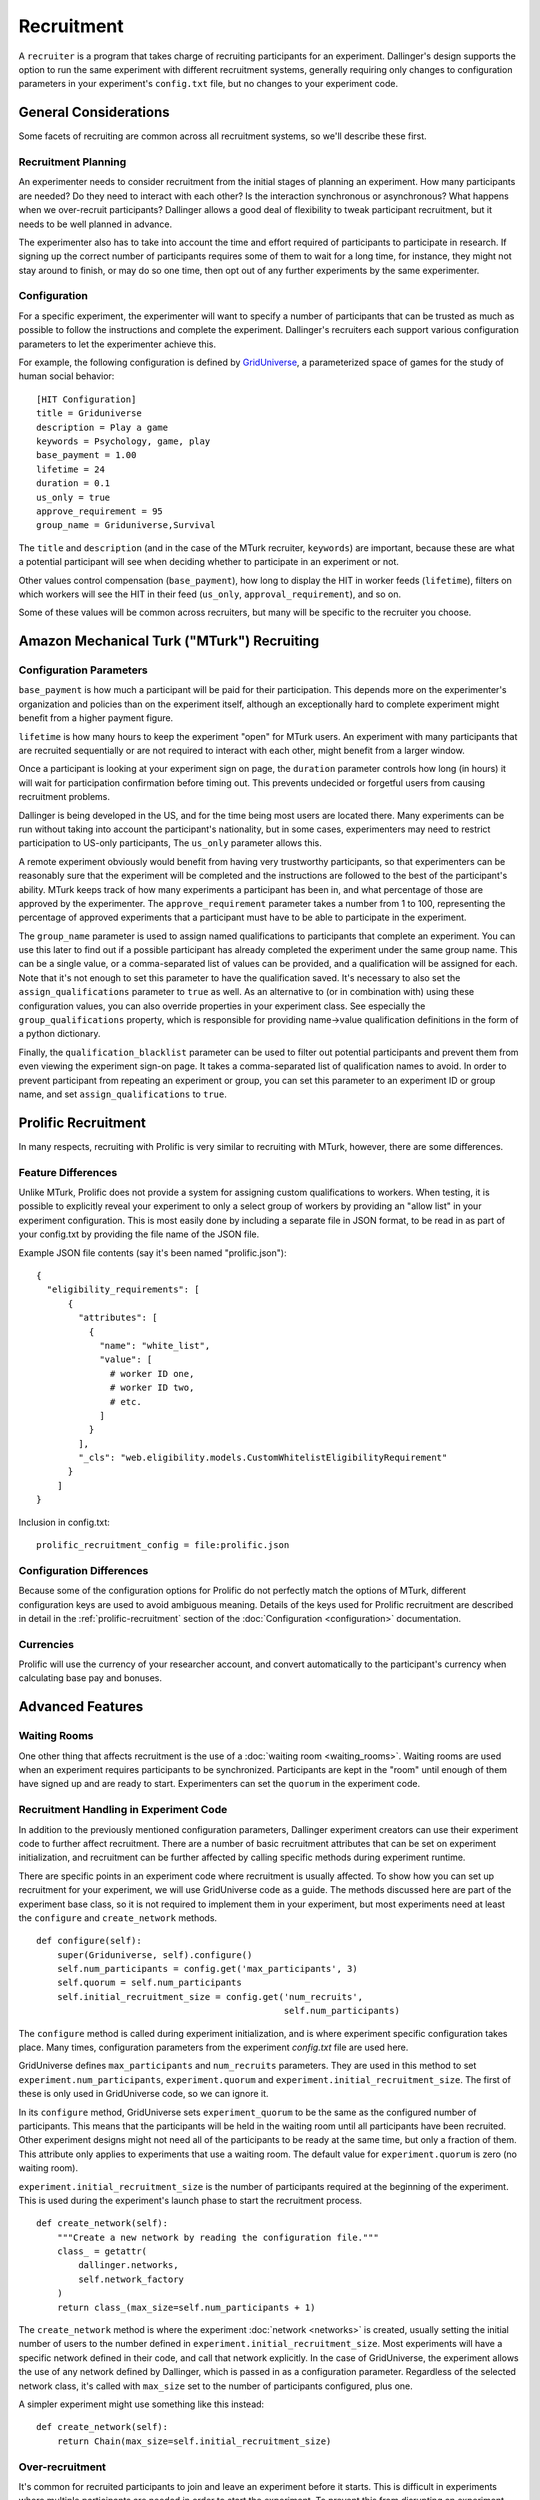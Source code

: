 Recruitment
===========

A ``recruiter`` is a program that takes charge of recruiting participants for
an experiment. Dallinger's design supports the option to run the same experiment
with different recruitment systems, generally requiring only changes to configuration
parameters in your experiment's ``config.txt`` file, but no changes to your experiment
code.

General Considerations
----------------------

Some facets of recruiting are common across all recruitment systems, so we'll
describe these first.

Recruitment Planning
^^^^^^^^^^^^^^^^^^^^

An experimenter needs to consider recruitment from the initial stages of
planning an experiment. How many participants are needed? Do they need to
interact with each other? Is the interaction synchronous or asynchronous?
What happens when we over-recruit participants? Dallinger allows a good
deal of flexibility to tweak participant recruitment, but it needs to be
well planned in advance.

The experimenter also has to take into account the time and effort
required of participants to participate in research. If signing up the
correct number of participants requires some of them to wait for a long
time, for instance, they might not stay around to finish, or may do so one
time, then opt out of any further experiments by the same experimenter.

Configuration
^^^^^^^^^^^^^

For a specific experiment, the experimenter will want to specify a number of
participants that can be trusted as much as possible to follow the
instructions and complete the experiment. Dallinger's recruiters
each support various configuration parameters to let the experimenter achieve
this.

For example, the following configuration is defined by `GridUniverse
<https://github.com/Dallinger/Griduniverse>`__, a
parameterized space of games for the study of human social behavior::

    [HIT Configuration]
    title = Griduniverse
    description = Play a game
    keywords = Psychology, game, play
    base_payment = 1.00
    lifetime = 24
    duration = 0.1
    us_only = true
    approve_requirement = 95
    group_name = Griduniverse,Survival

The ``title`` and ``description`` (and in the case of the MTurk recruiter, ``keywords``)
are important, because these are what a potential participant will see when deciding
whether to participate in an experiment or not.

Other values control compensation (``base_payment``), how long to display the HIT in
worker feeds (``lifetime``), filters on which workers will see the HIT in their feed
(``us_only``, ``approval_requirement``), and so on.

Some of these values will be common across recruiters, but many will be specific to the
recruiter you choose.


Amazon Mechanical Turk ("MTurk") Recruiting
-------------------------------------------

Configuration Parameters
^^^^^^^^^^^^^^^^^^^^^^^^

``base_payment`` is how much a participant will be paid for their
participation. This depends more on the experimenter's organization and
policies than on the experiment itself, although an exceptionally hard to
complete experiment might benefit from a higher payment figure.

``lifetime`` is how many hours to keep the experiment "open" for MTurk users.
An experiment with many participants that are recruited sequentially or
are not required to interact with each other, might benefit from a larger
window.

Once a participant is looking at your experiment sign on page, the
``duration`` parameter controls how long (in hours) it will wait for participation
confirmation before timing out. This prevents undecided or forgetful users
from causing recruitment problems.

Dallinger is being developed in the US, and for the time being most users
are located there. Many experiments can be run without taking into account
the participant's nationality, but in some cases, experimenters may need to
restrict participation to US-only participants, The ``us_only`` parameter
allows this.

A remote experiment obviously would benefit from having very trustworthy
participants, so that experimenters can be reasonably sure that the
experiment will be completed and the instructions are followed to the best
of the participant's ability. MTurk keeps track of how many experiments a
participant has been in, and what percentage of those are approved by the
experimenter. The ``approve_requirement`` parameter takes a number from 1 to
100, representing the percentage of approved experiments that a participant
must have to be able to participate in the experiment.

The ``group_name`` parameter is used to assign named qualifications to
participants that complete an experiment. You can use this later to find out
if a possible participant has already completed the experiment under the same
group name. This can be a single value, or a comma-separated list of values
can be provided, and a qualification will be assigned for each. Note that it's
not enough to set this parameter to have the qualification saved. It's
necessary to also set the ``assign_qualifications`` parameter to ``true`` as
well. As an alternative to (or in combination with) using these configuration
values, you can also override properties in your experiment class. See
especially the ``group_qualifications`` property, which is responsible for
providing name->value qualification definitions in the form of a python
dictionary.

Finally, the ``qualification_blacklist`` parameter can be used to filter out
potential participants and prevent them from even viewing the experiment
sign-on page. It takes a comma-separated list of qualification names to
avoid. In order to prevent participant from repeating an experiment or group,
you can set this parameter to an experiment ID or group name, and set
``assign_qualifications`` to ``true``.


Prolific Recruitment
--------------------

In many respects, recruiting with Prolific is very similar to recruiting with
MTurk, however, there are some differences.


Feature Differences
^^^^^^^^^^^^^^^^^^^

Unlike MTurk, Prolific does not provide a system for assigning custom
qualifications to workers. When testing, it is possible to explicitly reveal
your experiment to only a select group of workers by providing an "allow
list" in your experiment configuration. This is most easily done by including
a separate file in JSON format, to be read in as part of your config.txt by
providing the file name of the JSON file.

Example JSON file contents (say it's been named "prolific.json")::

    {
      "eligibility_requirements": [
          {
            "attributes": [
              {
                "name": "white_list",
                "value": [
                  # worker ID one,
                  # worker ID two,
                  # etc.
                ]
              }
            ],
            "_cls": "web.eligibility.models.CustomWhitelistEligibilityRequirement"
          }
        ]
    }

Inclusion in config.txt::

    prolific_recruitment_config = file:prolific.json


Configuration Differences
^^^^^^^^^^^^^^^^^^^^^^^^^

Because some of the configuration options for Prolific do not perfectly match
the options of MTurk, different configuration keys are used to avoid ambiguous
meaning. Details of the keys used for Prolific recruitment are described in
detail in the :ref:`prolific-recruitment` section of the
:doc:`Configuration <configuration>` documentation.

Currencies
^^^^^^^^^^

Prolific will use the currency of your researcher account, and convert automatically
to the participant's currency when calculating base pay and bonuses.


Advanced Features
-----------------

Waiting Rooms
^^^^^^^^^^^^^

One other thing that affects recruitment is the use of a :doc:`waiting room
<waiting_rooms>`. Waiting rooms are used when an experiment requires
participants to be synchronized. Participants are kept in the "room" until
enough of them have signed up and are ready to start. Experimenters can set
the ``quorum`` in the experiment code.

Recruitment Handling in Experiment Code
^^^^^^^^^^^^^^^^^^^^^^^^^^^^^^^^^^^^^^^

In addition to the previously mentioned configuration parameters, Dallinger
experiment creators can use their experiment code to further affect
recruitment. There are a number of basic recruitment attributes that can be
set on experiment initialization, and recruitment can be further affected by
calling specific methods during experiment runtime.

There are specific points in an experiment code where recruitment is usually
affected. To show how you can set up recruitment for your experiment, we
will use GridUniverse code as a guide. The methods discussed here are part
of the experiment base class, so it is not required to implement them in
your experiment, but most experiments need at least the ``configure`` and
``create_network`` methods.

::

    def configure(self):
        super(Griduniverse, self).configure()
        self.num_participants = config.get('max_participants', 3)
        self.quorum = self.num_participants
        self.initial_recruitment_size = config.get('num_recruits',
                                                   self.num_participants)

The ``configure`` method is called during experiment initialization, and is
where experiment specific configuration takes place. Many times,
configuration parameters from the experiment `config.txt` file are used
here.

GridUniverse defines ``max_participants`` and ``num_recruits`` parameters.
They are used in this method to set ``experiment.num_participants``,
``experiment.quorum`` and ``experiment.initial_recruitment_size``. The first
of these is only used in GridUniverse code, so we can ignore it.

In its ``configure`` method, GridUniverse sets ``experiment_quorum`` to be
the same as the configured number of participants. This means that the
participants will be held in the waiting room until all participants have
been recruited. Other experiment designs might not need all of the
participants to be ready at the same time, but only a fraction of them. This
attribute only applies to experiments that use a waiting room. The default
value for ``experiment.quorum`` is zero (no waiting room).

``experiment.initial_recruitment_size`` is the number of participants
required at the beginning of the experiment. This is used during the
experiment's launch phase to start the recruitment process.

::

    def create_network(self):
        """Create a new network by reading the configuration file."""
        class_ = getattr(
            dallinger.networks,
            self.network_factory
        )
        return class_(max_size=self.num_participants + 1)

The ``create_network`` method is where the experiment :doc:`network
<networks>` is created, usually setting the initial number of users to
the number defined in ``experiment.initial_recruitment_size``. Most
experiments will have a specific network defined in their code, and call
that network explicitly. In the case of GridUniverse, the experiment allows
the use of any network defined by Dallinger, which is passed in as a
configuration parameter. Regardless of the selected network class, it's
called with ``max_size`` set to the number of participants configured, plus
one.

A simpler experiment might use something like this instead:

::

    def create_network(self):
        return Chain(max_size=self.initial_recruitment_size)

Over-recruitment
^^^^^^^^^^^^^^^^

It's common for recruited participants to join and leave an experiment
before it starts. This is difficult in experiments where multiple
participants are needed in order to start the experiment. To prevent this
from disrupting an experiment, experimenters can over-recruit participants
to ensure that they have the correct amount of participants at the start of
the experiment. The participants who are over-recruited, but not needed for
the experiment, still receive a base payout and are sent to the end of the
experiment.

Over-recruitment occurs when an experiment has a ``quorum`` other than zero
and the number of participants in the waiting room is larger than the
quorum. As mentioned above, because users in the waiting room have already
been recruited, Dallinger has to treat them as having completed the
experiment, and they have to be paid.

There are a couple of strategies that can be used to limit over-recruitment.
It is best for an experiment to close recruitment as soon as possible after
the intended quorum is full. GridUinverse overrides the experiment's
``create_node`` method to do this.

::

    def create_node(self, participant, network):
        try:
            return dallinger.models.Node(
                network=network, participant=participant
            )
        finally:
            if not self.networks(full=False):
                # If there are no spaces left in our networks we can close
                # recruitment, to alleviate problems of over-recruitment
                self.recruiter().close_recruitment()

This method is called when a participant is added, so GridUniverse uses it
to try to detect as soon as possible if the experiment networks are full
(all participants are in). It does this by getting all networks that are
not full. If there are none, it calls its recruiter's ``close_recruitment``
method.

GridUniverse also overrides the experiment's ``recruit`` method to
unconditionally close recruitment if it is called. This method is called
whenever a participant successfully completes an experiment. Since
GridUniverse uses a quorum and never requires adding new participants after
experiment start, it's safe to just go ahead and close recruitment here.

::

    def recruit(self):
        self.recruiter().close_recruitment()
